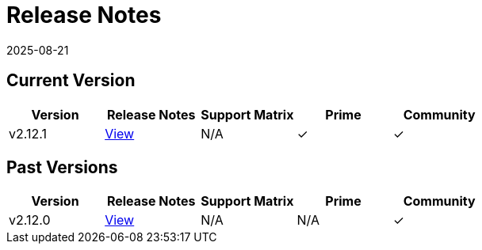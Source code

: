 = Release Notes
:revdate: 2025-08-21
:page-revdate: {revdate}

== Current Version

|===
| Version | Release Notes | Support Matrix | Prime | Community

| v2.12.1
| https://github.com/rancher/rancher/releases/tag/v2.12.1[View]
| N/A
| &#10003;
| &#10003;
|===

== Past Versions

|===
| Version | Release Notes | Support Matrix | Prime | Community

| v2.12.0
| https://github.com/rancher/rancher/releases/tag/v2.12.0[View]
| N/A
| N/A
| &#10003;
|===

